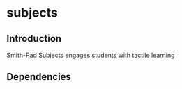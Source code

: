* subjects

** Introduction
Smith-Pad Subjects engages students with tactile learning

** Dependencies
 
